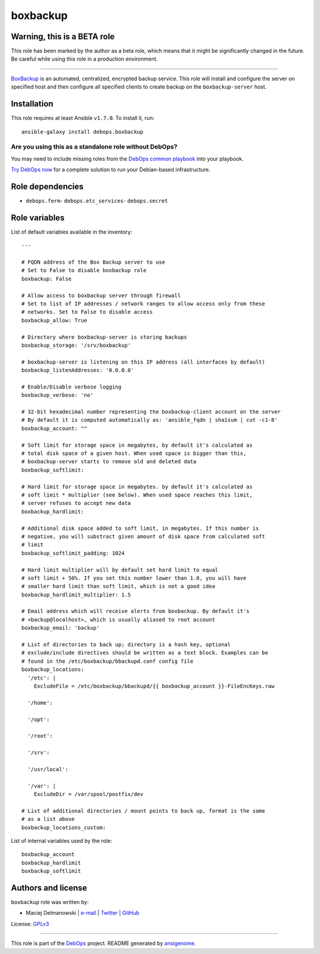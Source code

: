 |DebOps| boxbackup
##################

.. |DebOps| image:: http://debops.org/images/debops-small.png
   :target: http://debops.org

|Travis CI| |test-suite| |Ansible Galaxy|

.. |Travis CI| image:: http://img.shields.io/travis/debops/ansible-boxbackup.svg?style=flat
   :target: http://travis-ci.org/debops/ansible-boxbackup

.. |test-suite| image:: http://img.shields.io/badge/test--suite-ansible--boxbackup-blue.svg?style=flat
   :target: https://github.com/debops/test-suite/tree/master/ansible-boxbackup/

.. |Ansible Galaxy| image:: http://img.shields.io/badge/galaxy-debops.boxbackup-660198.svg?style=flat
   :target: https://galaxy.ansible.com/list#/roles/1555


Warning, this is a BETA role
~~~~~~~~~~~~~~~~~~~~~~~~~~~~

This role has been marked by the author as a beta role, which means that it
might be significantly changed in the future. Be careful while using this role
in a production environment.

****

`BoxBackup`_ is an automated, centralized, encrypted backup service. This
role will install and configure the server on specified host and then
configure all specified clients to create backup on the
``boxbackup-server`` host.

.. _BoxBackup: http://boxbackup.org/

Installation
~~~~~~~~~~~~

This role requires at least Ansible ``v1.7.0``. To install it, run:

::

    ansible-galaxy install debops.boxbackup

Are you using this as a standalone role without DebOps?
=======================================================

You may need to include missing roles from the `DebOps common playbook`_
into your playbook.

`Try DebOps now`_ for a complete solution to run your Debian-based infrastructure.

.. _DebOps common playbook: https://github.com/debops/debops-playbooks/blob/master/playbooks/common.yml
.. _Try DebOps now: https://github.com/debops/debops/


Role dependencies
~~~~~~~~~~~~~~~~~

- ``debops.ferm``- ``debops.etc_services``- ``debops.secret``

Role variables
~~~~~~~~~~~~~~

List of default variables available in the inventory:

::

    ---
    
    # FQDN address of the Box Backup server to use
    # Set to False to disable boxbackup role
    boxbackup: False
    
    # Allow access to boxbackup server through firewall
    # Set to list of IP addresses / network ranges to allow access only from these
    # networks. Set to False to disable access
    boxbackup_allow: True
    
    # Directory where boxbackup-server is storing backups
    boxbackup_storage: '/srv/boxbackup'
    
    # boxbackup-server is listening on this IP address (all interfaces by default)
    boxbackup_listenAddresses: '0.0.0.0'
    
    # Enable/Disable verbose logging
    boxbackup_verbose: 'no'
    
    # 32-bit hexadecimal number representing the boxbackup-client account on the server
    # By default it is computed automatically as: 'ansible_fqdn | sha1sum | cut -c1-8'
    boxbackup_account: ""
    
    # Soft limit for storage space in megabytes, by default it's calculated as
    # total disk space of a given host. When used space is bigger than this,
    # boxbackup-server starts to remove old and deleted data
    boxbackup_softlimit:
    
    # Hard limit for storage space in megabytes. by default it's calculated as
    # soft limit * multiplier (see below). When used space reaches this limit,
    # server refuses to accept new data
    boxbackup_hardlimit:
    
    # Additional disk space added to soft limit, in megabytes. If this number is
    # negative, you will substract given amount of disk space from calculated soft
    # limit
    boxbackup_softlimit_padding: 1024
    
    # Hard limit multiplier will by default set hard limit to equal
    # soft limit + 50%. If you set this number lower than 1.0, you will have
    # smaller hard limit than soft limit, which is not a good idea
    boxbackup_hardlimit_multiplier: 1.5
    
    # Email address which will receive alerts from boxbackup. By default it's
    # <backup@localhost>, which is usually aliased to root account
    boxbackup_email: 'backup'
    
    # List of directories to back up; directory is a hash key, optional
    # exclude/include directives should be written as a text block. Examples can be
    # found in the /etc/boxbackup/bbackupd.conf config file
    boxbackup_locations:
      '/etc': |
        ExcludeFile = /etc/boxbackup/bbackupd/{{ boxbackup_account }}-FileEncKeys.raw
    
      '/home':
    
      '/opt':
    
      '/root':
    
      '/srv':
    
      '/usr/local':
    
      '/var': |
        ExcludeDir = /var/spool/postfix/dev
    
    # List of additional directories / mount points to back up, format is the same
    # as a list above
    boxbackup_locations_custom:

List of internal variables used by the role:

::

    boxbackup_account
    boxbackup_hardlimit
    boxbackup_softlimit


Authors and license
~~~~~~~~~~~~~~~~~~~

``boxbackup`` role was written by:

- Maciej Delmanowski | `e-mail <mailto:drybjed@gmail.com>`_ | `Twitter <https://twitter.com/drybjed>`_ | `GitHub <https://github.com/drybjed>`_

License: `GPLv3 <https://tldrlegal.com/license/gnu-general-public-license-v3-%28gpl-3%29>`_

****

This role is part of the `DebOps`_ project. README generated by `ansigenome`_.

.. _DebOps: http://debops.org/
.. _Ansigenome: https://github.com/nickjj/ansigenome/
